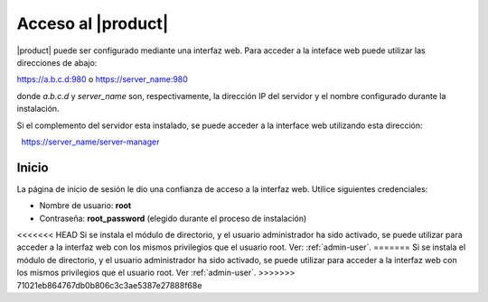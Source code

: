 ====================
Acceso al |product|
====================

|product| puede ser configurado mediante una interfaz web. Para acceder a la inteface web puede utilizar las direcciones de abajo: 

https://a.b.c.d:980 o https://server_name:980 

donde *a.b.c.d* y *server_name* son, respectivamente, la dirección IP del servidor y el nombre 
configurado durante la instalación. 

Si el complemento del servidor esta instalado, se puede acceder a la interface web utilizando esta dirección: 

  https://server_name/server-manager 

Inicio
===== 

La página de inicio de sesión le dio una confianza de acceso a la interfaz web. 
Utilice siguientes credenciales: 

* Nombre de usuario: **root**
* Contraseña: **root_password** (elegido durante el proceso de instalación) 

<<<<<<< HEAD
Si se instala el módulo de directorio, y el usuario administrador ha sido activado, se puede utilizar para acceder a la interfaz web con los mismos privilegios que el usuario root. Ver: :ref:`admin-user`.
=======
Si se instala el módulo de directorio, y el usuario administrador ha sido activado, se puede utilizar para acceder a la interfaz web con los mismos privilegios que el usuario root. Ver :ref:`admin-user`.
>>>>>>> 71021eb864767db0b806c3c3ae5387e27888f68e

